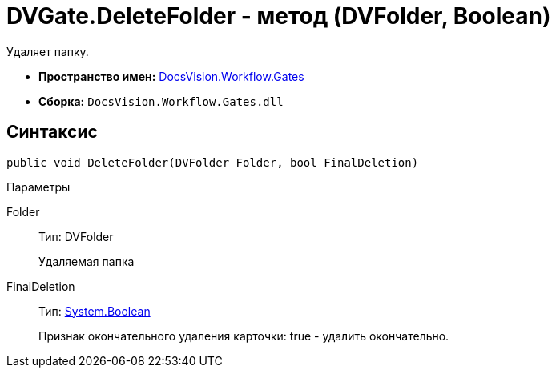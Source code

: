 = DVGate.DeleteFolder - метод (DVFolder, Boolean)

Удаляет папку.

* *Пространство имен:* xref:api/DocsVision/Workflow/Gates/Gates_NS.adoc[DocsVision.Workflow.Gates]
* *Сборка:* `DocsVision.Workflow.Gates.dll`

== Синтаксис

[source,csharp]
----
public void DeleteFolder(DVFolder Folder, bool FinalDeletion)
----

Параметры

Folder::
Тип: [.keyword .apiname]#DVFolder#
+
Удаляемая папка
FinalDeletion::
Тип: http://msdn.microsoft.com/ru-ru/library/system.boolean.aspx[System.Boolean]
+
Признак окончательного удаления карточки: true - удалить окончательно.
